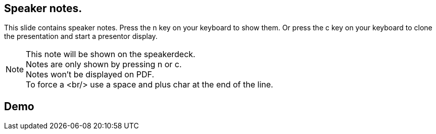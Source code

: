 
== Speaker notes.

This slide contains speaker notes. Press the n key on your keyboard to show them.
Or press the c key on your keyboard to clone the presentation and start a presentor display.

[NOTE.speaker]
--
This note will be shown on the speakerdeck. +
Notes are only shown by pressing n or c. +
Notes won't be displayed on PDF. +
To force a <br/> use a space and plus char at the end of the line.
--

== Demo
